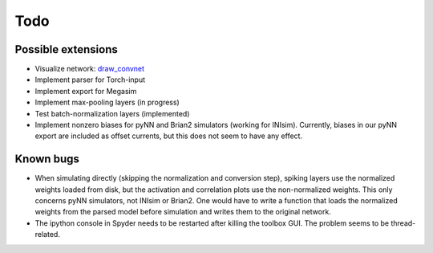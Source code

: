 Todo
====

Possible extensions
-------------------

* Visualize network: `draw_convnet <https://github.com/gwding/draw_convnet>`_
* Implement parser for Torch-input
* Implement export for Megasim
* Implement max-pooling layers (in progress)
* Test batch-normalization layers (implemented)
* Implement nonzero biases for pyNN and Brian2 simulators (working for INIsim).
  Currently, biases in our pyNN export are included as offset currents, but
  this does not seem to have any effect.

Known bugs
----------

* When simulating directly (skipping the normalization and conversion step),
  spiking layers use the normalized weights loaded from disk, but the
  activation and correlation plots use the non-normalized weights. This only
  concerns pyNN simulators, not INIsim or Brian2. One would have to write a
  function that loads the normalized weights from the parsed model before
  simulation and writes them to the original network.
* The ipython console in Spyder needs to be restarted after killing the toolbox
  GUI. The problem seems to be thread-related.